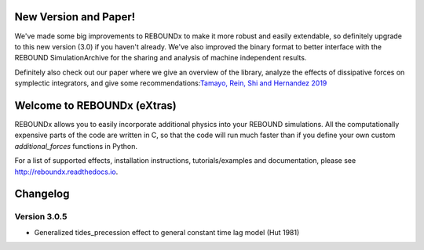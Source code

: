 .. image:: http://img.shields.io/badge/REBOUNDx-v3.0.5-green.svg?style=flat
    :target: http://reboundx.readthedocs.org
.. image:: https://badge.fury.io/py/reboundx.svg
    :target: https://badge.fury.io/py/reboundx
.. image:: https://travis-ci.org/dtamayo/reboundx.svg?branch=master
    :target: https://travis-ci.org/dtamayo/reboundx
.. image:: https://coveralls.io/repos/dtamayo/reboundx/badge.svg?branch=master&service=github 
    :target: https://coveralls.io/github/dtamayo/reboundx?branch=master
.. image:: http://img.shields.io/badge/license-GPL-green.svg?style=flat 
    :target: https://github.com/dtamayo/reboundx/blob/master/LICENSE
.. image:: https://readthedocs.org/projects/pip/badge/?version=latest
    :target: http://reboundx.readthedocs.org/
.. image:: http://img.shields.io/badge/arXiv-1908.05634-green.svg?style=flat 
    :target: http://arxiv.org/abs/1908.05634
.. image:: https://img.shields.io/badge/launch-binder-ff69b4.svg?style=flat
    :target: http://mybinder.org/repo/dtamayo/reboundx

New Version and Paper!
======================

We've made some big improvements to REBOUNDx to make it more robust and easily extendable, so definitely upgrade to this new version (3.0) if you haven't already.
We've also improved the binary format to better interface with the REBOUND SimulationArchive for the sharing and analysis of machine independent results.

Definitely also check out our paper where we give an overview of the library, analyze the effects of dissipative forces on symplectic integrators, and give some recommendations:`Tamayo, Rein, Shi and Hernandez 2019 <http://arxiv.org/abs/1908.05634>`_

Welcome to REBOUNDx (eXtras)
============================

REBOUNDx allows you to easily incorporate additional physics into your REBOUND simulations.
All the computationally expensive parts of the code are written in C, so that the code will run much faster than if you define your own custom `additional_forces` functions in Python.

For a list of supported effects, installation instructions, tutorials/examples and documentation, please see http://reboundx.readthedocs.io.

.. image:: https://github.com/dtamayo/dtamayo.github.io/blob/master/pix/reboundx.png

Changelog
=========

Version 3.0.5
-------------

* Generalized tides_precession effect to general constant time lag model (Hut 1981)
